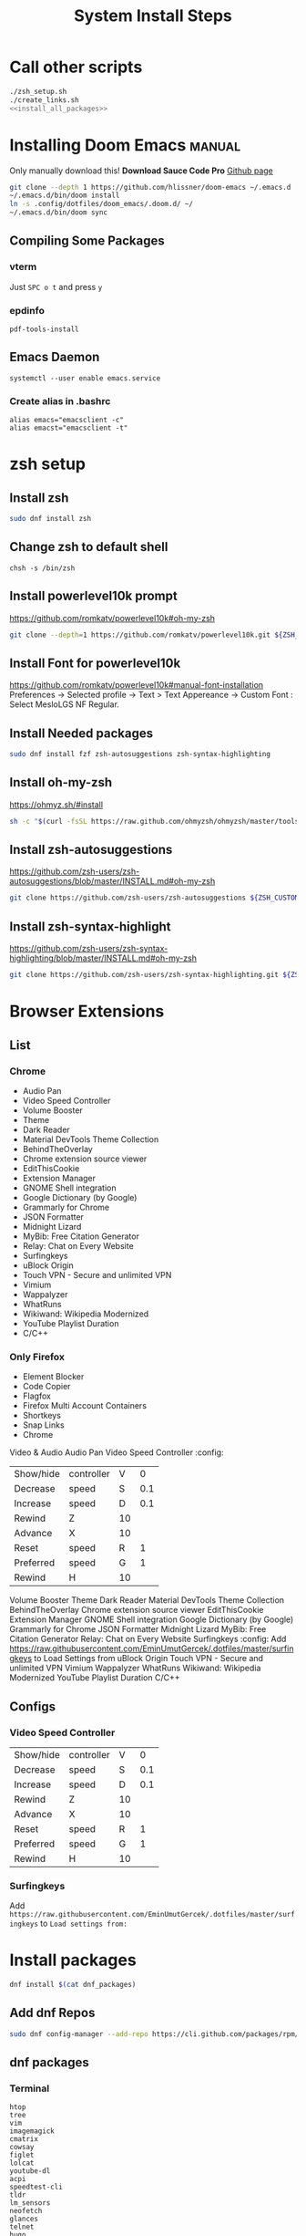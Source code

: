 #+TITLE: System Install Steps


* Call other scripts
#+BEGIN_SRC sh :tangle install_system.sh :noweb yes
./zsh_setup.sh
./create_links.sh
<<install_all_packages>>
#+END_SRC
* Installing Doom Emacs :manual:
Only manually download this!
*Download Sauce Code Pro*
[[https://github.com/hlissner/doom-emacs#install][Github page]]
#+BEGIN_SRC sh :dir ~/
git clone --depth 1 https://github.com/hlissner/doom-emacs ~/.emacs.d
~/.emacs.d/bin/doom install
ln -s .config/dotfiles/doom_emacs/.doom.d/ ~/
~/.emacs.d/bin/doom sync
#+END_SRC

** Compiling Some Packages
*** vterm
Just =SPC o t= and press =y=
*** epdinfo
~pdf-tools-install~
** Emacs Daemon
#+begin_src shell
systemctl --user enable emacs.service
#+end_src
*** Create alias in .bashrc
#+begin_src shell
alias emacs="emacsclient -c"
alias emacst="emacsclient -t"
#+end_src



* zsh setup
:PROPERTIES:
:header-args: :tangle ./zsh_setup.sh
:END:
** Install zsh
#+begin_src sh
sudo dnf install zsh
#+end_src

#+RESULTS:

** Change zsh to default shell
#+begin_src shell
chsh -s /bin/zsh
#+end_src
** Install powerlevel10k prompt
https://github.com/romkatv/powerlevel10k#oh-my-zsh
#+begin_src sh
git clone --depth=1 https://github.com/romkatv/powerlevel10k.git ${ZSH_CUSTOM:-$HOME/.oh-my-zsh/custom}/themes/powerlevel10k
#+end_src
** Install Font for powerlevel10k
https://github.com/romkatv/powerlevel10k#manual-font-installation
Preferences -> Selected profile -> Text > Text Appereance -> Custom Font :  Select MesloLGS NF Regular.
** Install Needed packages
#+begin_src sh
sudo dnf install fzf zsh-autosuggestions zsh-syntax-highlighting
#+end_src
** Install oh-my-zsh
https://ohmyz.sh/#install

#+begin_src sh
sh -c "$(curl -fsSL https://raw.github.com/ohmyzsh/ohmyzsh/master/tools/install.sh)"
#+end_src
** Install zsh-autosuggestions
https://github.com/zsh-users/zsh-autosuggestions/blob/master/INSTALL.md#oh-my-zsh

#+begin_src sh
git clone https://github.com/zsh-users/zsh-autosuggestions ${ZSH_CUSTOM:-~/.oh-my-zsh/custom}/plugins/zsh-autosuggestions
#+end_src

#+RESULTS:
** Install zsh-syntax-highlight
https://github.com/zsh-users/zsh-syntax-highlighting/blob/master/INSTALL.md#oh-my-zsh

#+begin_src sh
git clone https://github.com/zsh-users/zsh-syntax-highlighting.git ${ZSH_CUSTOM:-~/.oh-my-zsh/custom}/plugins/zsh-syntax-highlighting
#+end_src
* Browser Extensions
** List
*** Chrome
- Audio Pan
- Video Speed Controller
- Volume Booster
- Theme
- Dark Reader
- Material DevTools Theme Collection
- BehindTheOverlay
- Chrome extension source viewer
- EditThisCookie
- Extension Manager
- GNOME Shell integration
- Google Dictionary (by Google)
- Grammarly for Chrome
- JSON Formatter
- Midnight Lizard
- MyBib: Free Citation Generator
- Relay: Chat on Every Website
- Surfingkeys
- uBlock Origin
- Touch VPN - Secure and unlimited VPN
- Vimium
- Wappalyzer
- WhatRuns
- Wikiwand: Wikipedia Modernized
- YouTube Playlist Duration
- C/C++
*** Only Firefox
- Element Blocker
- Code Copier
- Flagfox
- Firefox Multi Account Containers
- Shortkeys
- Snap Links
- Chrome
Video & Audio
Audio Pan
Video Speed Controller :config:
| Show/hide | controller | V  |   0 |
| Decrease  | speed      | S  | 0.1 |
| Increase  | speed      | D  | 0.1 |
| Rewind    | Z          | 10 |     |
| Advance   | X          | 10 |     |
| Reset     | speed      | R  |   1 |
| Preferred | speed      | G  |   1 |
| Rewind    | H          | 10 |     |
Volume Booster
Theme
Dark Reader
Material DevTools Theme Collection
BehindTheOverlay
Chrome extension source viewer
EditThisCookie
Extension Manager
GNOME Shell integration
Google Dictionary (by Google)
Grammarly for Chrome
JSON Formatter
Midnight Lizard
MyBib: Free Citation Generator
Relay: Chat on Every Website
Surfingkeys :config:
Add https://raw.githubusercontent.com/EminUmutGercek/.dotfiles/master/surfingkeys to Load Settings from
uBlock Origin
Touch VPN - Secure and unlimited VPN
Vimium
Wappalyzer
WhatRuns
Wikiwand: Wikipedia Modernized
YouTube Playlist Duration
C/C++
** Configs
*** Video Speed Controller
| Show/hide | controller | V  |   0 |
| Decrease  | speed      | S  | 0.1 |
| Increase  | speed      | D  | 0.1 |
| Rewind    | Z          | 10 |     |
| Advance   | X          | 10 |     |
| Reset     | speed      | R  |   1 |
| Preferred | speed      | G  |   1 |
| Rewind    | H          | 10 |     |
*** Surfingkeys
Add  =https://raw.githubusercontent.com/EminUmutGercek/.dotfiles/master/surfingkeys= to  =Load settings from:=
* Install packages
#+NAME: install_all_packages
#+begin_src sh
dnf install $(cat dnf_packages)
#+end_src
** Add dnf Repos
#+begin_src bash
sudo dnf config-manager --add-repo https://cli.github.com/packages/rpm/gh-cli.repo
#+end_src
** dnf packages
:PROPERTIES:
:header-args: :tangle ./dnf_packages
:END:
*** Terminal
#+begin_src text
htop
tree
vim
imagemagick
cmatrix
cowsay
figlet
lolcat
youtube-dl
acpi
speedtest-cli
tldr
lm_sensors
neofetch
glances
telnet
hugo
inxi
cloc
the_silver_searcher
xdotool
bashtop
stress
pdfgrep
gh
ripgrep
docker
#+end_src
*** Emacs
#+begin_src text
emacs
libvterm
plantuml
pandoc
zeal
texlive-scheme-full
mpd
mpc
#+end_src
*** GUI Programs
#+begin_src text
qbittorrent
okular
flameshot
kruler
#+end_src
*** Programming Languages
**** Python
#+begin_src text
bpython
#+end_src
**** C/C++
#+begin_src text
cmake
libtool
clang
meson
valgrind
#+end_src
**** Lisp
#+begin_src text
rlwrap
#+end_src
**** Common Lisp
#+begin_src text
sbcl
#+end_src
**** Javascript
#+begin_src text
nodejs
#+end_src
*** Fedora specific
#+begin_src text
firewall-config
#+end_src
*** Cyber Security
#+begin_src text
nmap
#+end_src
*** Git
#+begin_src shell
git-instaweb
#+end_src
*** Fonts
#+begin_src text
overpass-fonts
#+end_src
** flatpak
#+begin_src text
Discord
Dropbox
Flatseal
Spotify
Peek
FontFinder
#+end_src
** pip packages
:PROPERTIES:
:header-args: :tangle ./pip_packages
:END:
#+begin_src text
pytest
nose
python-language-server[all]
pyright
#+end_src
* Gnome
** Gnome Extensions
*** Fedora
#+BEGIN_SRC sh  :results verbatim
gnome-extensions list --enabled
#+END_SRC

#+RESULTS:
#+begin_example
scroll-workspaces@gfxmonk.net
drive-menu@gnome-shell-extensions.gcampax.github.com
sound-output-device-chooser@kgshank.net
remove-dropdown-arrows@mpdeimos.com
appindicatorsupport@rgcjonas.gmail.com
remove-alt-tab-delay@tetrafox.pw
extensions-sync@elhan.io
alternate-tab@gnome-shell-extensions.gcampax.github.com
clipboard-indicator@tudmotu.com
putWindow@clemens.lab21.org
color-picker@tuberry
nightthemeswitcher@romainvigier.fr
timepp@zagortenay333
refresh-wifi@kgshank.net
extensions@abteil.org
vim-altTab@kokong.info
#+end_example
* Fedora Settings
** TOOD Remove nano
** Fonts
#+begin_src text
sudo dnf install curl cabextract xorg-x11-font-utils fontconfig
sudo rpm -i https://downloads.sourceforge.net/project/mscorefonts2/rpms/msttcore-fonts-installer-2.6-1.noarch.rpm 
#+end_src
* CentOS Server Setup
#+begin_src bash
sudo dnf install git
sudo dnf group install "Development Tools"
sudo dnf install net-tools
sudo dnf install tmux
#+end_src
